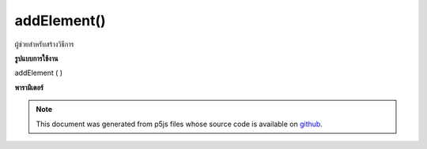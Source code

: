 .. raw:: html

	<script src="https://sketch.netpie.io/widget/p5-widget.js"></script>

addElement()
============

ผู้ช่วยสำหรับสร้างวิธีการ

.. Helpers for create methods.

**รูปแบบการใช้งาน**

addElement ( )

**พารามิเตอร์**


.. note:: This document was generated from p5js files whose source code is available on `github <https://github.com/processing/p5.js>`_.
